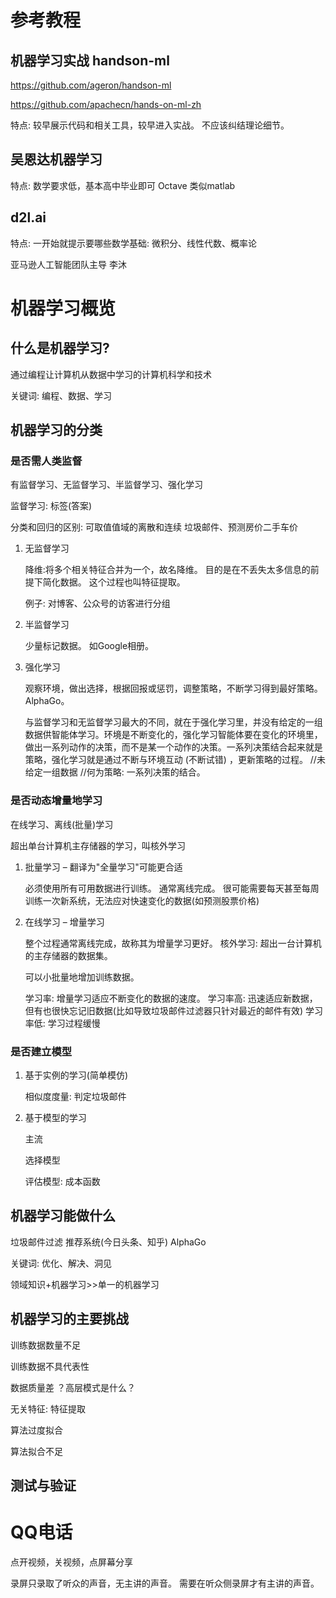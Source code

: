 * 参考教程

** 机器学习实战 handson-ml
https://github.com/ageron/handson-ml

https://github.com/apachecn/hands-on-ml-zh

特点: 较早展示代码和相关工具，较早进入实战。
不应该纠结理论细节。

** 吴恩达机器学习
特点: 数学要求低，基本高中毕业即可
Octave 类似matlab

** d2l.ai
特点: 一开始就提示要哪些数学基础: 微积分、线性代数、概率论

亚马逊人工智能团队主导
李沐

* 机器学习概览

** 什么是机器学习?

通过编程让计算机从数据中学习的计算机科学和技术

关键词: 编程、数据、学习

** 机器学习的分类

*** 是否需人类监督
有监督学习、无监督学习、半监督学习、强化学习

监督学习: 标签(答案)

分类和回归的区别: 可取值值域的离散和连续
垃圾邮件、预测房价二手车价

**** 无监督学习
降维:将多个相关特征合并为一个，故名降维。
目的是在不丢失太多信息的前提下简化数据。
这个过程也叫特征提取。

例子: 对博客、公众号的访客进行分组

**** 半监督学习
少量标记数据。
如Google相册。

**** 强化学习
观察环境，做出选择，根据回报或惩罚，调整策略，不断学习得到最好策略。
AlphaGo。

与监督学习和无监督学习最大的不同，就在于强化学习里，并没有给定的一组数据供智能体学习。环境是不断变化的，强化学习智能体要在变化的环境里，做出一系列动作的决策，而不是某一个动作的决策。一系列决策结合起来就是策略，强化学习就是通过不断与环境互动 (不断试错) ，更新策略的过程。
//未给定一组数据
//何为策略: 一系列决策的结合。
*** 是否动态增量地学习
在线学习、离线(批量)学习

超出单台计算机主存储器的学习，叫核外学习


**** 批量学习 -- 翻译为"全量学习"可能更合适
必须使用所有可用数据进行训练。 通常离线完成。
很可能需要每天甚至每周训练一次新系统，无法应对快速变化的数据(如预测股票价格)

**** 在线学习 -- 增量学习
整个过程通常离线完成，故称其为增量学习更好。
核外学习: 超出一台计算机的主存储器的数据集。

可以小批量地增加训练数据。

学习率: 增量学习适应不断变化的数据的速度。
学习率高: 迅速适应新数据，但有也很快忘记旧数据(比如导致垃圾邮件过滤器只针对最近的邮件有效)
学习率低: 学习过程缓慢

*** 是否建立模型
**** 基于实例的学习(简单模仿)
相似度度量: 判定垃圾邮件

**** 基于模型的学习
主流

选择模型

评估模型: 成本函数

** 机器学习能做什么

垃圾邮件过滤
推荐系统(今日头条、知乎)
AlphaGo

关键词: 优化、解决、洞见


领域知识+机器学习>>单一的机器学习

** 机器学习的主要挑战

训练数据数量不足

训练数据不具代表性

数据质量差
？高层模式是什么？ 

无关特征: 特征提取

算法过度拟合

算法拟合不足

** 测试与验证
* QQ电话
点开视频，关视频，点屏幕分享

录屏只录取了听众的声音，无主讲的声音。
需要在听众侧录屏才有主讲的声音。
